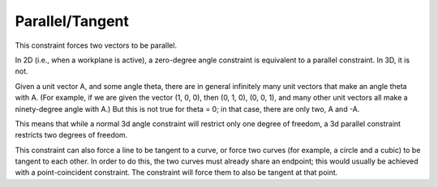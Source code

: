 Parallel/Tangent
#################

This constraint forces two vectors to be parallel.

In 2D (i.e., when a workplane is active), a zero-degree angle
constraint is equivalent to a parallel constraint.  In 3D, it is not.

Given a unit vector A, and some angle theta, there are in general
infinitely many unit vectors that make an angle theta with A.  (For
example, if we are given the vector (1, 0, 0), then (0, 1, 0), (0, 0,
1), and many other unit vectors all make a ninety-degree angle with A.)
But this is not true for theta = 0; in that case, there are only two, A
and -A.

This means that while a normal 3d angle constraint will restrict only
one degree of freedom, a 3d parallel constraint restricts two degrees
of freedom.

This constraint can also force a line to be tangent to a curve, or
force two curves (for example, a circle and a cubic) to be tangent to
each other.  In order to do this, the two curves must already share an
endpoint; this would usually be achieved with a point-coincident
constraint.  The constraint will force them to also be tangent at that
point.
